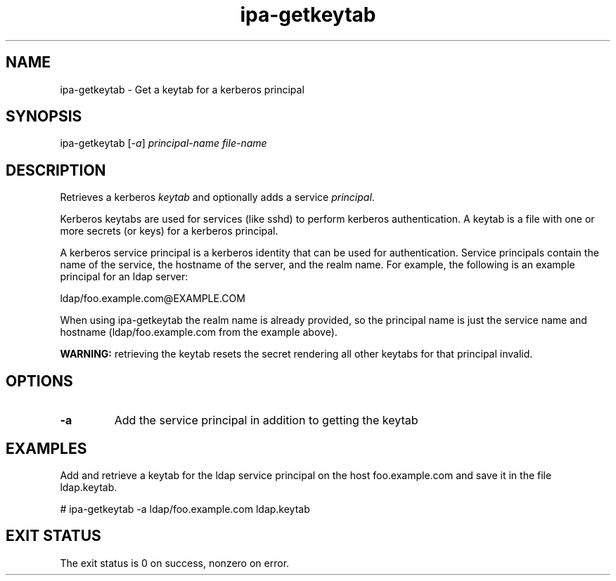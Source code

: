 .\" A man page for ipa-getkeytab
.\" Copyright (C) 2007 Red Hat, Inc.
.\" 
.\" This is free software; you can redistribute it and/or modify it under
.\" the terms of the GNU Library General Public License as published by
.\" the Free Software Foundation; either version 2 of the License, or
.\" (at your option) any later version.
.\" 
.\" This program is distributed in the hope that it will be useful, but
.\" WITHOUT ANY WARRANTY; without even the implied warranty of
.\" MERCHANTABILITY or FITNESS FOR A PARTICULAR PURPOSE.  See the GNU
.\" General Public License for more details.
.\" 
.\" You should have received a copy of the GNU Library General Public
.\" License along with this program; if not, write to the Free Software
.\" Foundation, Inc., 675 Mass Ave, Cambridge, MA 02139, USA.
.\" 
.\" Author: Karl MacMillan <kmacmill@redhat.com>
.\" 
.TH "ipa-getkeytab" "1" "Oct 10 2007" "freeipa" ""
.SH "NAME"
ipa\-getkeytab \- Get a keytab for a kerberos principal
.SH "SYNOPSIS"
ipa\-getkeytab [\fI-a\fR] \fIprincipal-name\fR \fIfile-name\fR

.SH "DESCRIPTION"
Retrieves a kerberos \fIkeytab\fR and optionally adds a
service \fIprincipal\fR.

Kerberos keytabs are used for services (like sshd) to
perform kerberos authentication. A keytab is a file
with one or more secrets (or keys) for a kerberos
principal.

A kerberos service principal is a kerberos identity
that can be used for authentication. Service principals
contain the name of the service, the hostname of the
server, and the realm name. For example, the following
is an example principal for an ldap server:

   ldap/foo.example.com@EXAMPLE.COM

When using ipa-getkeytab the realm name is already
provided, so the principal name is just the service
name and hostname (ldap/foo.example.com from the 
example above).

\fBWARNING:\fR retrieving the keytab resets the secret
rendering all other keytabs for that principal invalid.

.SH "OPTIONS"
.TP 
\fB\-a\fR
Add the service principal in addition to getting the keytab

.SH "EXAMPLES"

Add and retrieve a keytab for the ldap service principal on
the host foo.example.com and save it in the file ldap.keytab.

   # ipa-getkeytab -a ldap/foo.example.com ldap.keytab

.SH "EXIT STATUS"
The exit status is 0 on success, nonzero on error.
